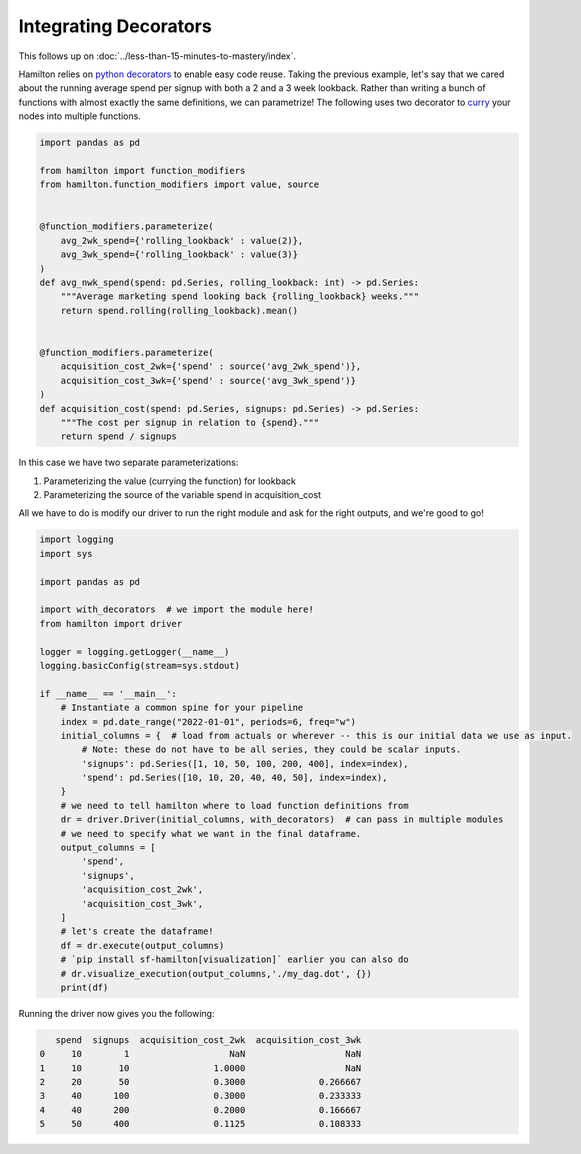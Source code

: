 ======================
Integrating Decorators
======================

This follows up on :doc:`../less-than-15-minutes-to-mastery/index`.

Hamilton relies on `python decorators <https://towardsdatascience.com/the-simplest-tutorial-for-python-decorator-dadbf8f20b0f>`_
to enable easy code reuse. Taking the previous example, let's say that we cared about the running average spend per
signup with both a 2 and a 3 week lookback. Rather than writing a bunch of functions with almost exactly the same
definitions, we can parametrize! The following uses two decorator to `curry <https://en.wikipedia.org/wiki/Currying>`_
your nodes into multiple functions.

.. code-block:: python

    import pandas as pd

    from hamilton import function_modifiers
    from hamilton.function_modifiers import value, source


    @function_modifiers.parameterize(
        avg_2wk_spend={'rolling_lookback' : value(2)},
        avg_3wk_spend={'rolling_lookback' : value(3)}
    )
    def avg_nwk_spend(spend: pd.Series, rolling_lookback: int) -> pd.Series:
        """Average marketing spend looking back {rolling_lookback} weeks."""
        return spend.rolling(rolling_lookback).mean()


    @function_modifiers.parameterize(
        acquisition_cost_2wk={'spend' : source('avg_2wk_spend')},
        acquisition_cost_3wk={'spend' : source('avg_3wk_spend')}
    )
    def acquisition_cost(spend: pd.Series, signups: pd.Series) -> pd.Series:
        """The cost per signup in relation to {spend}."""
        return spend / signups

In this case we have two separate parameterizations:

#. Parameterizing the value (currying the function) for lookback
#. Parameterizing the source of the variable spend in acquisition\_cost

All we have to do is modify our driver to run the right module and ask for the right outputs, and we're good to go!

.. code-block:: python

    import logging
    import sys

    import pandas as pd

    import with_decorators  # we import the module here!
    from hamilton import driver

    logger = logging.getLogger(__name__)
    logging.basicConfig(stream=sys.stdout)

    if __name__ == '__main__':
        # Instantiate a common spine for your pipeline
        index = pd.date_range("2022-01-01", periods=6, freq="w")
        initial_columns = {  # load from actuals or wherever -- this is our initial data we use as input.
            # Note: these do not have to be all series, they could be scalar inputs.
            'signups': pd.Series([1, 10, 50, 100, 200, 400], index=index),
            'spend': pd.Series([10, 10, 20, 40, 40, 50], index=index),
        }
        # we need to tell hamilton where to load function definitions from
        dr = driver.Driver(initial_columns, with_decorators)  # can pass in multiple modules
        # we need to specify what we want in the final dataframe.
        output_columns = [
            'spend',
            'signups',
            'acquisition_cost_2wk',
            'acquisition_cost_3wk',
        ]
        # let's create the dataframe!
        df = dr.execute(output_columns)
        # `pip install sf-hamilton[visualization]` earlier you can also do
        # dr.visualize_execution(output_columns,'./my_dag.dot', {})
        print(df)

Running the driver now gives you the following:

.. code-block:: bash

       spend  signups  acquisition_cost_2wk  acquisition_cost_3wk
    0     10        1                   NaN                   NaN
    1     10       10                1.0000                   NaN
    2     20       50                0.3000              0.266667
    3     40      100                0.3000              0.233333
    4     40      200                0.2000              0.166667
    5     50      400                0.1125              0.108333
